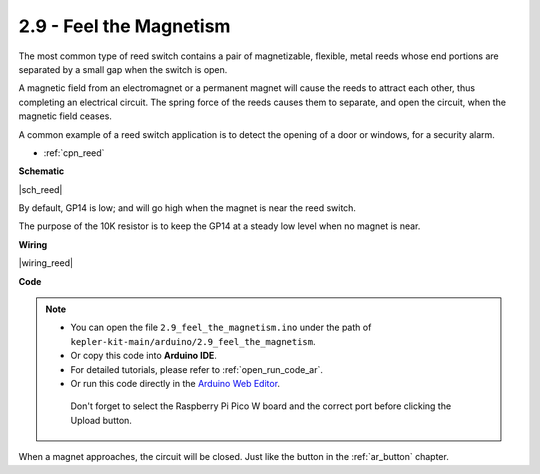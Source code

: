 .. _ar_reed:

2.9 - Feel the Magnetism
===============================

The most common type of reed switch contains a pair of magnetizable, flexible, metal reeds whose end portions are separated by a small gap when the switch is open. 

A magnetic field from an electromagnet or a permanent magnet will cause the reeds to attract each other, thus completing an electrical circuit.
The spring force of the reeds causes them to separate, and open the circuit, when the magnetic field ceases.

A common example of a reed switch application is to detect the opening of a door or windows, for a security alarm.

* :ref:`cpn_reed`

**Schematic**

|sch_reed|

By default, GP14 is low; and will go high when the magnet is near the reed switch.

The purpose of the 10K resistor is to keep the GP14 at a steady low level when no magnet is near.


**Wiring**


|wiring_reed|

**Code**

.. note::

   * You can open the file ``2.9_feel_the_magnetism.ino`` under the path of ``kepler-kit-main/arduino/2.9_feel_the_magnetism``. 
   * Or copy this code into **Arduino IDE**.
   * For detailed tutorials, please refer to :ref:`open_run_code_ar`.
   * Or run this code directly in the `Arduino Web Editor <https://docs.arduino.cc/cloud/web-editor/tutorials/getting-started/getting-started-web-editor>`_.

    Don't forget to select the Raspberry Pi Pico W board and the correct port before clicking the Upload button.

.. raw:: html
    
    <iframe src=https://create.arduino.cc/editor/sunfounder01/62bba18c-7921-4df9-806f-deffce17de9a/preview?embed style="height:510px;width:100%;margin:10px 0" frameborder=0></iframe>



When a magnet approaches, the circuit will be closed. Just like the button in the :ref:`ar_button` chapter.


.. **Learn More**

.. This time, we tried a flexible way of using switches: interrupt requests, or IRQs.:  interrupt requests, or IRQs.

.. For example, you are reading a book page by page, as if a program is executing a thread. At this time, someone came to you to ask a question and interrupted your reading. Then the person is executing the interrupt request: asking you to stop what you are doing, answer his questions, and then let you return to reading the book after the end.

.. The interrupt request also works in the same way, it allows certain operations to interrupt the main program. 

.. .. :raw-code:

.. .. note::

..    * You can open the file ``2.9_feel_the_magnetism_irq.ino`` under the path of ``kepler-kit-main/arduino/2.9_feel_the_magnetism_irq``. 
..    * Or copy this code into **Arduino IDE**.
   * For detailed tutorials, please refer to :ref:`open_run_code_ar`.
..    * Or run this code directly in the `Arduino Web Editor <https://docs.arduino.cc/cloud/web-editor/tutorials/getting-started/getting-started-web-editor>`_.

..     Don't forget to select the Raspberry Pi Pico W board and the correct port before clicking the Upload button.



.. A callback function ``detected()`` is defined here, called the interrupt handler. It will be executed when an interrupt request is triggered.
.. Then, an interrupt request is set up in ``setup``, which contains two parts: ``mode`` and ``ISR``.

.. In this program, ``mode`` is ``RISING``, which indicates that the value of the pin is raised from low to high (i.e., button pressed).

.. ``ISR`` is ``detected`` , the callback function we defined.

.. * `attachInterrupt() - Arduino Reference <https://www.arduino.cc/reference/en/language/functions/external-interrupts/attachinterrupt/>`_